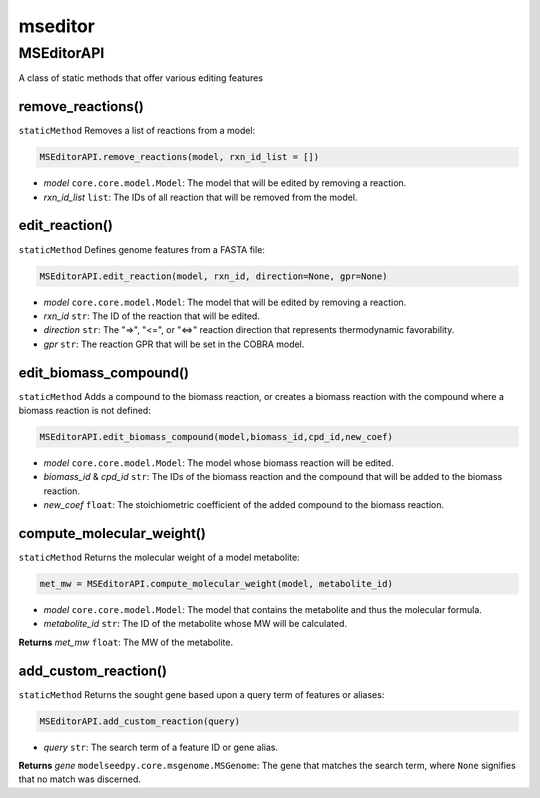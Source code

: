 mseditor
------------

+++++++++++++++++++++
MSEditorAPI
+++++++++++++++++++++

A class of static methods that offer various editing features

------------------------------------
remove_reactions()
------------------------------------

``staticMethod`` Removes a list of reactions from a model:

.. code-block:: python

 MSEditorAPI.remove_reactions(model, rxn_id_list = [])

- *model* ``core.core.model.Model``: The model that will be edited by removing a reaction.
- *rxn_id_list* ``list``: The IDs of all reaction that will be removed from the model.

----------------------
edit_reaction()
----------------------

``staticMethod`` Defines genome features from a FASTA file:

.. code-block:: python

 MSEditorAPI.edit_reaction(model, rxn_id, direction=None, gpr=None)

- *model* ``core.core.model.Model``: The model that will be edited by removing a reaction.
- *rxn_id* ``str``: The ID of the reaction that will be edited.
- *direction* ``str``: The "=>", "<=", or "<=>" reaction direction that represents thermodynamic favorability.
- *gpr* ``str``: The reaction GPR that will be set in the COBRA model.

------------------------------------
edit_biomass_compound()
------------------------------------

``staticMethod`` Adds a compound to the biomass reaction, or creates a biomass reaction with the compound where a biomass reaction is not defined:

.. code-block:: python

 MSEditorAPI.edit_biomass_compound(model,biomass_id,cpd_id,new_coef)
 
- *model* ``core.core.model.Model``: The model whose biomass reaction will be edited.
- *biomass_id* & *cpd_id* ``str``: The IDs of the biomass reaction and the compound that will be added to the biomass reaction.
- *new_coef* ``float``: The stoichiometric coefficient of the added compound to the biomass reaction.

---------------------------
compute_molecular_weight()
---------------------------

``staticMethod`` Returns the molecular weight of a model metabolite:

.. code-block:: python

 met_mw = MSEditorAPI.compute_molecular_weight(model, metabolite_id)
 
- *model* ``core.core.model.Model``: The model that contains the metabolite and thus the molecular formula.
- *metabolite_id* ``str``: The ID of the metabolite whose MW will be calculated.
 
**Returns** *met_mw* ``float``: The MW of the metabolite.

------------------------
add_custom_reaction()
------------------------

``staticMethod`` Returns the sought gene based upon a query term of features or aliases:

.. code-block:: python

 MSEditorAPI.add_custom_reaction(query)
 
- *query* ``str``: The search term of a feature ID or gene alias.

**Returns** *gene* ``modelseedpy.core.msgenome.MSGenome``: The gene that matches the search term, where ``None`` signifies that no match was discerned.